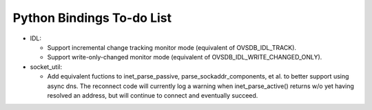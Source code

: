 ..
      Licensed under the Apache License, Version 2.0 (the "License"); you may
      not use this file except in compliance with the License. You may obtain
      a copy of the License at

          http://www.apache.org/licenses/LICENSE-2.0

      Unless required by applicable law or agreed to in writing, software
      distributed under the License is distributed on an "AS IS" BASIS, WITHOUT
      WARRANTIES OR CONDITIONS OF ANY KIND, either express or implied. See the
      License for the specific language governing permissions and limitations
      under the License.

      Convention for heading levels in Open vSwitch documentation:

      =======  Heading 0 (reserved for the title in a document)
      -------  Heading 1
      ~~~~~~~  Heading 2
      +++++++  Heading 3
      '''''''  Heading 4

      Avoid deeper levels because they do not render well.

==========================
Python Bindings To-do List
==========================

* IDL:

  * Support incremental change tracking monitor mode (equivalent of
    OVSDB_IDL_TRACK).

  * Support write-only-changed monitor mode (equivalent of
    OVSDB_IDL_WRITE_CHANGED_ONLY).

* socket_util:

  * Add equivalent fuctions to inet_parse_passive, parse_sockaddr_components,
    et al. to better support using async dns. The reconnect code will
    currently log a warning when inet_parse_active() returns w/o yet having
    resolved an address, but will continue to connect and eventually succeed.
